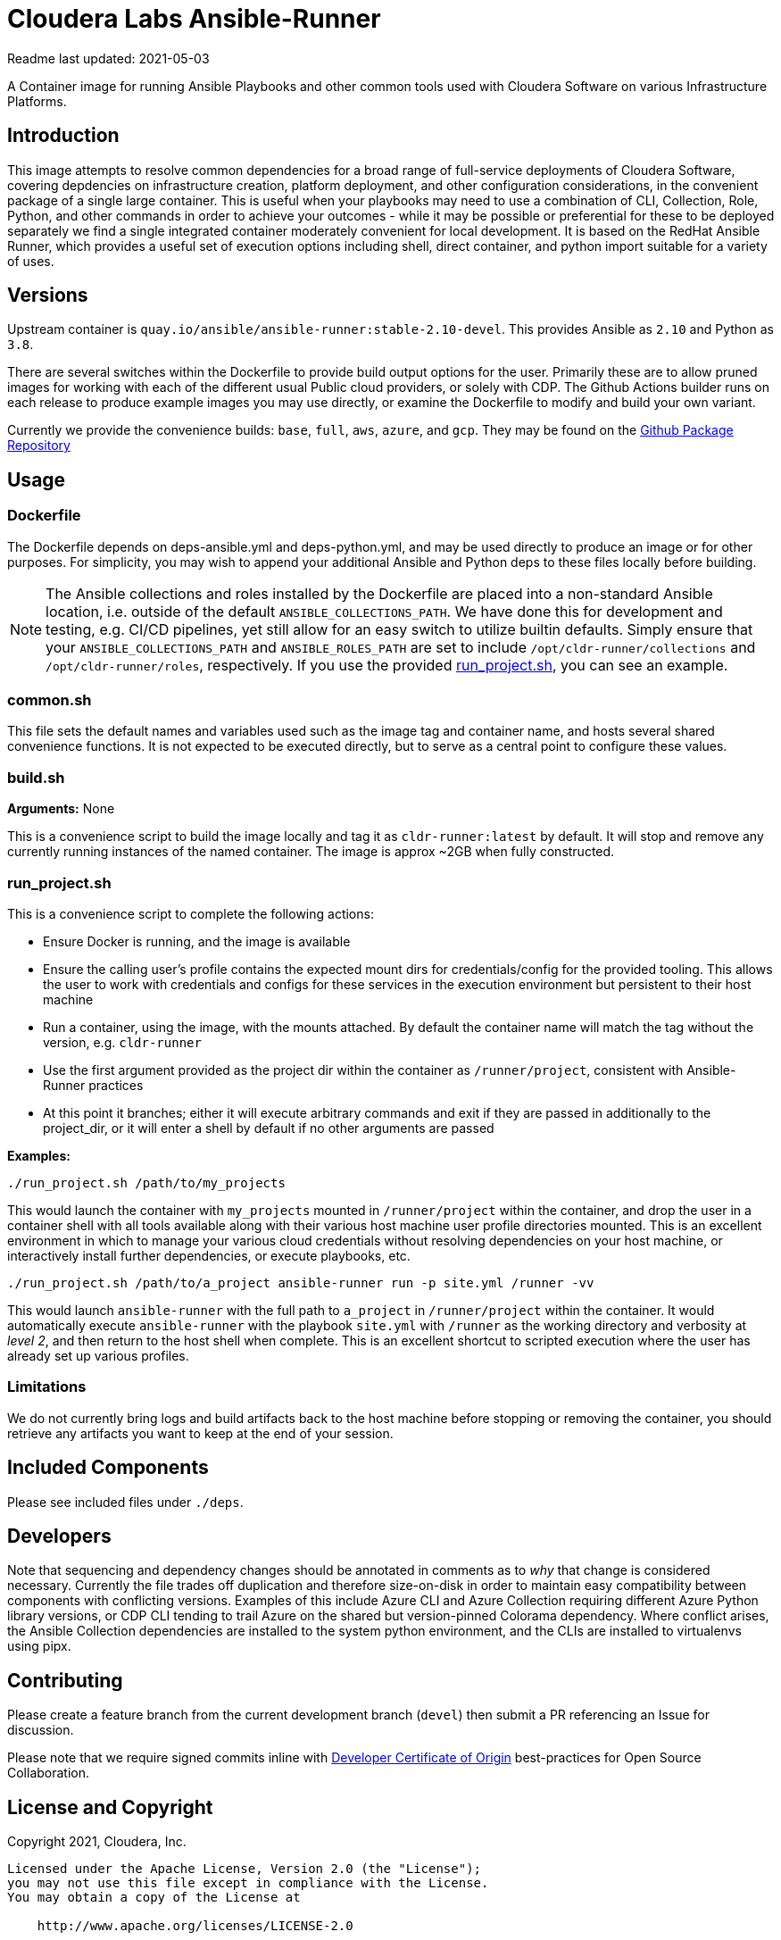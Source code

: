 = Cloudera Labs Ansible-Runner

Readme last updated: 2021-05-03

A Container image for running Ansible Playbooks and other common tools used with Cloudera Software on various Infrastructure Platforms.

== Introduction

This image attempts to resolve common dependencies for a broad range of full-service deployments of Cloudera Software, covering depdencies on infrastructure creation, platform deployment, and other configuration considerations, in the convenient package of a single large container. This is useful when your playbooks may need to use a combination of CLI, Collection, Role, Python, and other commands in order to achieve your outcomes - while it may be possible or preferential for these to be deployed separately we find a single integrated container moderately convenient for local development. It is based on the RedHat Ansible Runner, which provides a useful set of execution options including shell, direct container, and python import suitable for a variety of uses.

== Versions

Upstream container is `quay.io/ansible/ansible-runner:stable-2.10-devel`. This provides Ansible as `2.10` and Python as `3.8`.

There are several switches within the Dockerfile to provide build output options for the user. Primarily these are to allow pruned images for working with each of the different usual Public cloud providers, or solely with CDP. The Github Actions builder runs on each release to produce example images you may use directly, or examine the Dockerfile to modify and build your own variant.

Currently we provide the convenience builds: `base`, `full`, `aws`, `azure`, and `gcp`. They may be found on the https://github.com/orgs/cloudera-labs/packages/container/package/cldr-runner[Github Package Repository]

== Usage

=== Dockerfile

The Dockerfile depends on deps-ansible.yml and deps-python.yml, and may be used directly to produce an image or for other purposes. For simplicity, you may wish to append your additional Ansible and Python deps to these files locally before building.

NOTE: The Ansible collections and roles installed by the Dockerfile are placed into a non-standard Ansible location, i.e. outside of the default `ANSIBLE_COLLECTIONS_PATH`. We have done this for development and testing, e.g. CI/CD pipelines, yet still allow for an easy switch to utilize builtin defaults. Simply ensure that your `ANSIBLE_COLLECTIONS_PATH` and `ANSIBLE_ROLES_PATH` are set to include `/opt/cldr-runner/collections` and `/opt/cldr-runner/roles`, respectively.  If you use the provided <<run_projectsh,run_project.sh>>, you can see an example. 

=== common.sh

This file sets the default names and variables used such as the image tag and container name, and hosts several shared convenience functions. It is not expected to be executed directly, but to serve as a central point to configure these values.

=== build.sh

*Arguments:* None

This is a convenience script to build the image locally and tag it as `cldr-runner:latest` by default. It will stop and remove any currently running instances of the named container. The image is approx ~2GB when fully constructed.

=== run_project.sh

This is a convenience script to complete the following actions:

* Ensure Docker is running, and the image is available
* Ensure the calling user's profile contains the expected mount dirs for credentials/config for the provided tooling. This allows the user to work with credentials and configs for these services in the execution environment but persistent to their host machine
* Run a container, using the image, with the mounts attached. By default the container name will match the tag without the version, e.g. `cldr-runner`
* Use the first argument provided as the project dir within the container as `/runner/project`, consistent with Ansible-Runner practices
* At this point it branches; either it will execute arbitrary commands and exit if they are passed in additionally to the project_dir, or it will enter a shell by default if no other arguments are passed

*Examples:*

[source,bash]
----
./run_project.sh /path/to/my_projects
----

This would launch the container with `my_projects` mounted in `/runner/project` within the container, and drop the user in a container shell with all tools available along with their various host machine user profile directories mounted.  This is an excellent environment in which to manage your various cloud credentials without resolving dependencies on your host machine, or interactively install further dependencies, or execute playbooks, etc.

[source,bash]
----
./run_project.sh /path/to/a_project ansible-runner run -p site.yml /runner -vv
----

This would launch `ansible-runner` with the full path to `a_project` in `/runner/project` within the container. It would automatically execute `ansible-runner` with the playbook `site.yml` with `/runner` as the working directory and verbosity at _level 2_, and then return to the host shell when complete. This is an excellent shortcut to scripted execution where the user has already set up various profiles.

=== Limitations

We do not currently bring logs and build artifacts back to the host machine before stopping or removing the container, you should retrieve any artifacts you want to keep at the end of your session.

== Included Components

Please see included files under `./deps`.

== Developers

Note that sequencing and dependency changes should be annotated in comments as to _why_ that change is considered necessary. Currently the file trades off duplication and therefore size-on-disk in order to maintain easy compatibility between components with conflicting versions. Examples of this include Azure CLI and Azure Collection requiring different Azure Python library versions, or CDP CLI tending to trail Azure on the shared but version-pinned Colorama dependency. Where conflict arises, the Ansible Collection dependencies are installed to the system python environment, and the CLIs are installed to virtualenvs using pipx.

== Contributing

Please create a feature branch from the current development branch (`devel`) then submit a PR referencing an Issue for discussion.

Please note that we require signed commits inline with https://developercertificate.org/[Developer Certificate of Origin] best-practices for Open Source Collaboration.

== License and Copyright

Copyright 2021, Cloudera, Inc.

[source,text]
----
Licensed under the Apache License, Version 2.0 (the "License");
you may not use this file except in compliance with the License.
You may obtain a copy of the License at

    http://www.apache.org/licenses/LICENSE-2.0

Unless required by applicable law or agreed to in writing, software
distributed under the License is distributed on an "AS IS" BASIS,
WITHOUT WARRANTIES OR CONDITIONS OF ANY KIND, either express or implied.
See the License for the specific language governing permissions and
limitations under the License.
----